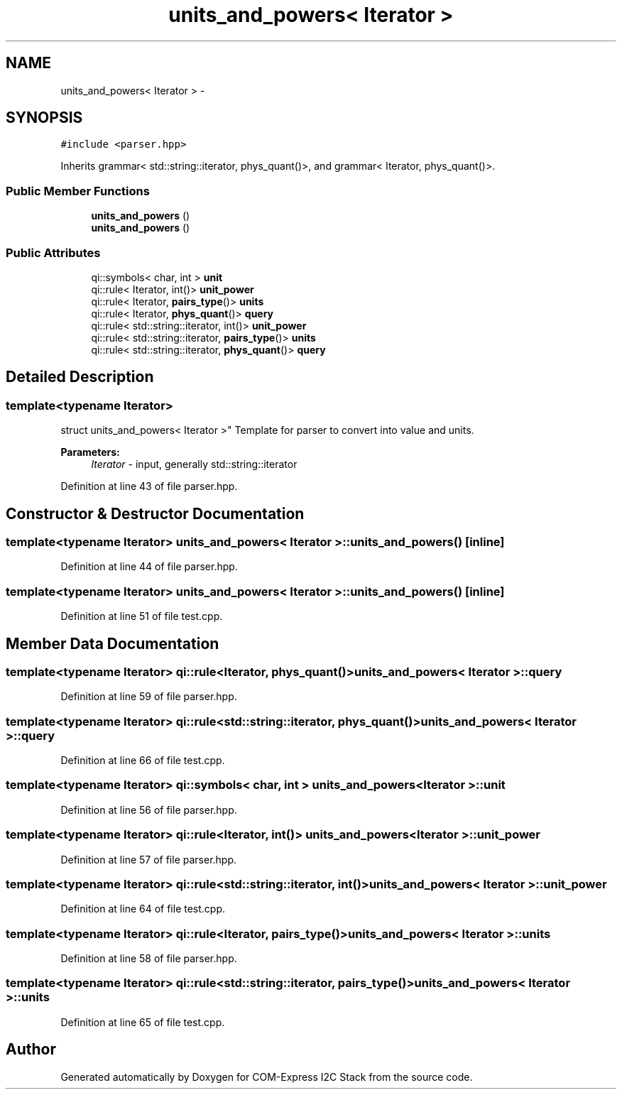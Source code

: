 .TH "units_and_powers< Iterator >" 3 "Tue Aug 8 2017" "Version 1.0" "COM-Express I2C Stack" \" -*- nroff -*-
.ad l
.nh
.SH NAME
units_and_powers< Iterator > \- 
.SH SYNOPSIS
.br
.PP
.PP
\fC#include <parser\&.hpp>\fP
.PP
Inherits grammar< std::string::iterator, phys_quant()>, and grammar< Iterator, phys_quant()>\&.
.SS "Public Member Functions"

.in +1c
.ti -1c
.RI "\fBunits_and_powers\fP ()"
.br
.ti -1c
.RI "\fBunits_and_powers\fP ()"
.br
.in -1c
.SS "Public Attributes"

.in +1c
.ti -1c
.RI "qi::symbols< char, int > \fBunit\fP"
.br
.ti -1c
.RI "qi::rule< Iterator, int()> \fBunit_power\fP"
.br
.ti -1c
.RI "qi::rule< Iterator, \fBpairs_type\fP()> \fBunits\fP"
.br
.ti -1c
.RI "qi::rule< Iterator, \fBphys_quant\fP()> \fBquery\fP"
.br
.ti -1c
.RI "qi::rule< std::string::iterator, int()> \fBunit_power\fP"
.br
.ti -1c
.RI "qi::rule< std::string::iterator, \fBpairs_type\fP()> \fBunits\fP"
.br
.ti -1c
.RI "qi::rule< std::string::iterator, \fBphys_quant\fP()> \fBquery\fP"
.br
.in -1c
.SH "Detailed Description"
.PP 

.SS "template<typename Iterator>
.br
struct units_and_powers< Iterator >"
Template for parser to convert into value and units\&. 
.PP
\fBParameters:\fP
.RS 4
\fIIterator\fP - input, generally std::string::iterator 
.RE
.PP

.PP
Definition at line 43 of file parser\&.hpp\&.
.SH "Constructor & Destructor Documentation"
.PP 
.SS "template<typename Iterator> \fBunits_and_powers\fP< Iterator >::\fBunits_and_powers\fP ()\fC [inline]\fP"

.PP
Definition at line 44 of file parser\&.hpp\&.
.SS "template<typename Iterator> \fBunits_and_powers\fP< Iterator >::\fBunits_and_powers\fP ()\fC [inline]\fP"

.PP
Definition at line 51 of file test\&.cpp\&.
.SH "Member Data Documentation"
.PP 
.SS "template<typename Iterator> qi::rule<Iterator, \fBphys_quant\fP()> \fBunits_and_powers\fP< Iterator >::query"

.PP
Definition at line 59 of file parser\&.hpp\&.
.SS "template<typename Iterator> qi::rule<std::string::iterator, \fBphys_quant\fP()> \fBunits_and_powers\fP< Iterator >::query"

.PP
Definition at line 66 of file test\&.cpp\&.
.SS "template<typename Iterator> qi::symbols< char, int > \fBunits_and_powers\fP< Iterator >::unit"

.PP
Definition at line 56 of file parser\&.hpp\&.
.SS "template<typename Iterator> qi::rule<Iterator, int()> \fBunits_and_powers\fP< Iterator >::unit_power"

.PP
Definition at line 57 of file parser\&.hpp\&.
.SS "template<typename Iterator> qi::rule<std::string::iterator, int()> \fBunits_and_powers\fP< Iterator >::unit_power"

.PP
Definition at line 64 of file test\&.cpp\&.
.SS "template<typename Iterator> qi::rule<Iterator, \fBpairs_type\fP()> \fBunits_and_powers\fP< Iterator >::units"

.PP
Definition at line 58 of file parser\&.hpp\&.
.SS "template<typename Iterator> qi::rule<std::string::iterator, \fBpairs_type\fP()> \fBunits_and_powers\fP< Iterator >::units"

.PP
Definition at line 65 of file test\&.cpp\&.

.SH "Author"
.PP 
Generated automatically by Doxygen for COM-Express I2C Stack from the source code\&.
